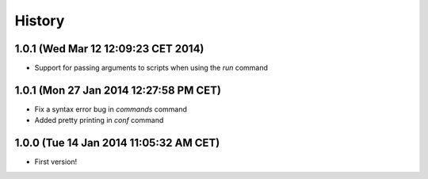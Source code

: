 .. :changelog:

History
-------

1.0.1 (Wed Mar 12 12:09:23 CET 2014)
+++++++++++++++++++++++++++++++++++++++

- Support for passing arguments to scripts when using the `run` command

1.0.1 (Mon 27 Jan 2014 12:27:58 PM CET)
+++++++++++++++++++++++++++++++++++++++

- Fix a syntax error bug in `commands` command
- Added pretty printing in `conf` command

1.0.0 (Tue 14 Jan 2014 11:05:32 AM CET)
+++++++++++++++++++++++++++++++++++++++

- First version!
